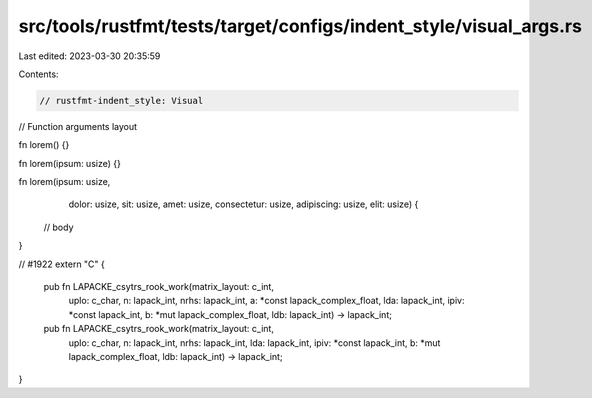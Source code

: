 src/tools/rustfmt/tests/target/configs/indent_style/visual_args.rs
==================================================================

Last edited: 2023-03-30 20:35:59

Contents:

.. code-block:: rs

    // rustfmt-indent_style: Visual
// Function arguments layout

fn lorem() {}

fn lorem(ipsum: usize) {}

fn lorem(ipsum: usize,
         dolor: usize,
         sit: usize,
         amet: usize,
         consectetur: usize,
         adipiscing: usize,
         elit: usize) {
    // body
}

// #1922
extern "C" {
    pub fn LAPACKE_csytrs_rook_work(matrix_layout: c_int,
                                    uplo: c_char,
                                    n: lapack_int,
                                    nrhs: lapack_int,
                                    a: *const lapack_complex_float,
                                    lda: lapack_int,
                                    ipiv: *const lapack_int,
                                    b: *mut lapack_complex_float,
                                    ldb: lapack_int)
                                    -> lapack_int;

    pub fn LAPACKE_csytrs_rook_work(matrix_layout: c_int,
                                    uplo: c_char,
                                    n: lapack_int,
                                    nrhs: lapack_int,
                                    lda: lapack_int,
                                    ipiv: *const lapack_int,
                                    b: *mut lapack_complex_float,
                                    ldb: lapack_int)
                                    -> lapack_int;
}


